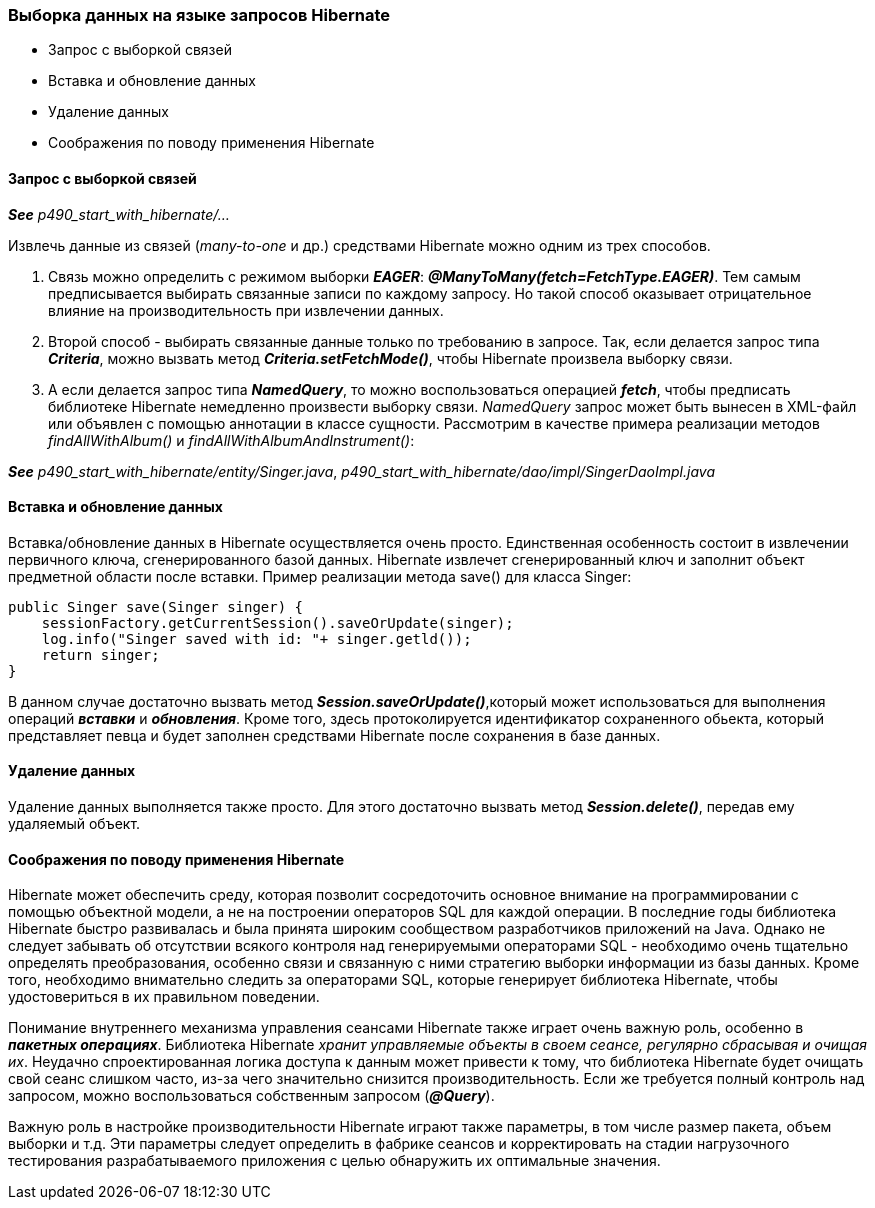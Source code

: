 === Выборка данных на языке запросов Hibernate

- Запрос с выборкой связей
- Вставка и обновление данных
- Удаление данных
- Соображения по поводу применения Hibernate

==== Запрос с выборкой связей

*_See_* _p490_start_with_hibernate/..._

Извлечь данные из связей (_many-to-one_ и др.) средствами Hibernate можно одним из трех способов.

1. Связь можно определить с режимом выборки *_EAGER_*: *_@ManyToMany(fetch=FetchType.EAGER)_*. Тем самым предписывается выбирать связанные записи по каждому запросу. Но такой способ оказывает отрицательное влияние на производительность при извлечении данных.
2. Второй способ - выбирать связанные данные только по требованию в запросе. Так, если делается запрос типа *_Criteria_*, можно вызвать метод *_Criteria.setFetchMode()_*, чтобы Hibernate произвела выборку связи.
3. А если делается запрос типа *_NamedQuery_*, то можно воспользоваться операцией *_fetch_*, чтобы предписать библиотеке Hibernate немедленно произвести выборку связи. _NamedQuery_ запрос может быть вынесен в ХМL-файл или объявлен с помощью аннотации в классе сущности. Рассмотрим в качестве примера реализации методов _findAllWithAlbum()_ и _findAllWithAlbumAndInstrument()_:

*_See_* _p490_start_with_hibernate/entity/Singer.java_, _p490_start_with_hibernate/dao/impl/SingerDaoImpl.java_

==== Вставка и обновление данных

Вставка/обновление данных в Hibernate осуществляется очень просто. Единственная особенность состоит в извлечении первичного ключа, сгенерированного базой данных. Hibernate извлечет сгенерированный ключ и заполнит объект предметной области после вставки. Пример реализации метода save() для класса Singer:

[source, java]
----
public Singer save(Singer singer) {
    sessionFactory.getCurrentSession().saveOrUpdate(singer);
    log.info("Singer saved with id: "+ singer.getld());
    return singer;
}
----

В данном случае достаточно вызвать метод *_Session.saveOrUpdate()_*,который может использоваться для выполнения операций *_вставки_* и *_обновления_*. Кроме того, здесь протоколируется идентификатор сохраненного обьекта, который представляет певца и будет заполнен средствами Hibernate после сохранения в базе данных.

==== Удаление данных

Удаление данных выполняется также просто. Для этого достаточно вызвать метод *_Session.delete()_*, передав ему удаляемый объект.

==== Соображения по поводу применения Hibernate

Hibernate может обеспечить среду, которая позволит сосредоточить основное внимание на программировании с помощью объектной модели, а не на построении операторов SQL для каждой операции. В последние годы библиотека Hibernate быстро развивалась и была принята широким сообществом разработчиков приложений на Java. Однако не следует забывать об отсутствии всякого контроля над генерируемыми операторами SQL - необходимо очень тщательно определять преобразования, особенно связи и связанную с ними стратегию выборки информации из базы данных. Кроме того, необходимо внимательно следить за операторами SQL, которые генерирует библиотека Hibernate, чтобы удостовериться в их правильном поведении.

Понимание внутреннего механизма управления сеансами Hibernate также играет очень важную роль, особенно в *_пакетных операциях_*. Библиотека Hibernate _хранит управляемые объекты в своем сеансе, регулярно сбрасывая и очищая их_. Неудачно спроектированная логика доступа к данным может привести к тому, что библиотека Hibernate будет очищать свой сеанс слишком часто, из-за чего значительно снизится производительность. Если же требуется полный контроль над запросом, можно воспользоваться собственным запросом (*_@Query_*).

Важную роль в настройке производительности Hibernate играют также параметры, в том числе размер пакета, объем выборки и т.д. Эти параметры следует определить в фабрике сеансов и корректировать на стадии нагрузочного тестирования разрабатываемого приложения с целью обнаружить их оптимальные значения.